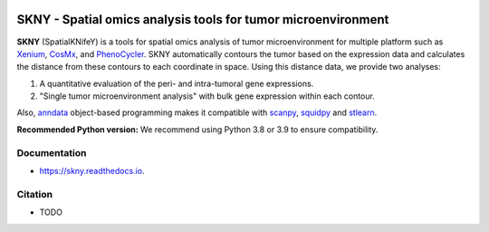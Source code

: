 .. image:: https://img.shields.io/pypi/v/skny.svg
        :target: https://pypi.python.org/pypi/skny

.. image:: https://readthedocs.org/projects/skny/badge/?version=latest
        :target: https://skny.readthedocs.io/en/latest/?version=latest
        :alt: Documentation Status

SKNY - Spatial omics analysis tools for tumor microenvironment 
==================================================================================== 

.. image:: _images/SKYN_logo.svg
   :target: https://skny.readthedocs.io
   :width: 30%


**SKNY** (SpatialKNifeY) is a tools for spatial omics analysis of tumor microenvironment for multiple platform such as `Xenium`_, `CosMx`_, and `PhenoCycler`_. 
SKNY automatically contours the tumor based on the expression data and calculates the distance from these contours to each coordinate in space.
Using this distance data, we provide two analyses: 

1. A quantitative evaluation of the peri- and intra-tumoral gene expressions.

2. "Single tumor microenvironment analysis" with bulk gene expression within each contour.

Also, `anndata`_ object-based programming makes it compatible with `scanpy`_, `squidpy`_ and `stlearn`_.

**Recommended Python version:**  
We recommend using Python 3.8 or 3.9 to ensure compatibility.


Documentation
----------------

* https://skny.readthedocs.io.


Citation
----------------

* TODO




.. _Xenium: https://www.10xgenomics.com/jp/platforms/xenium

.. _CosMx: https://nanostring.com/products/cosmx-spatial-molecular-imager/

.. _PhenoCycler: https://www.akoyabio.com/phenocycler/

.. _anndata: https://anndata.readthedocs.io/en/latest/

.. _scanpy: https://scanpy.readthedocs.io/en/stable/

.. _squidpy: https://squidpy.readthedocs.io/en/stable/

.. _stlearn: https://stlearn.readthedocs.io/en/latest/
